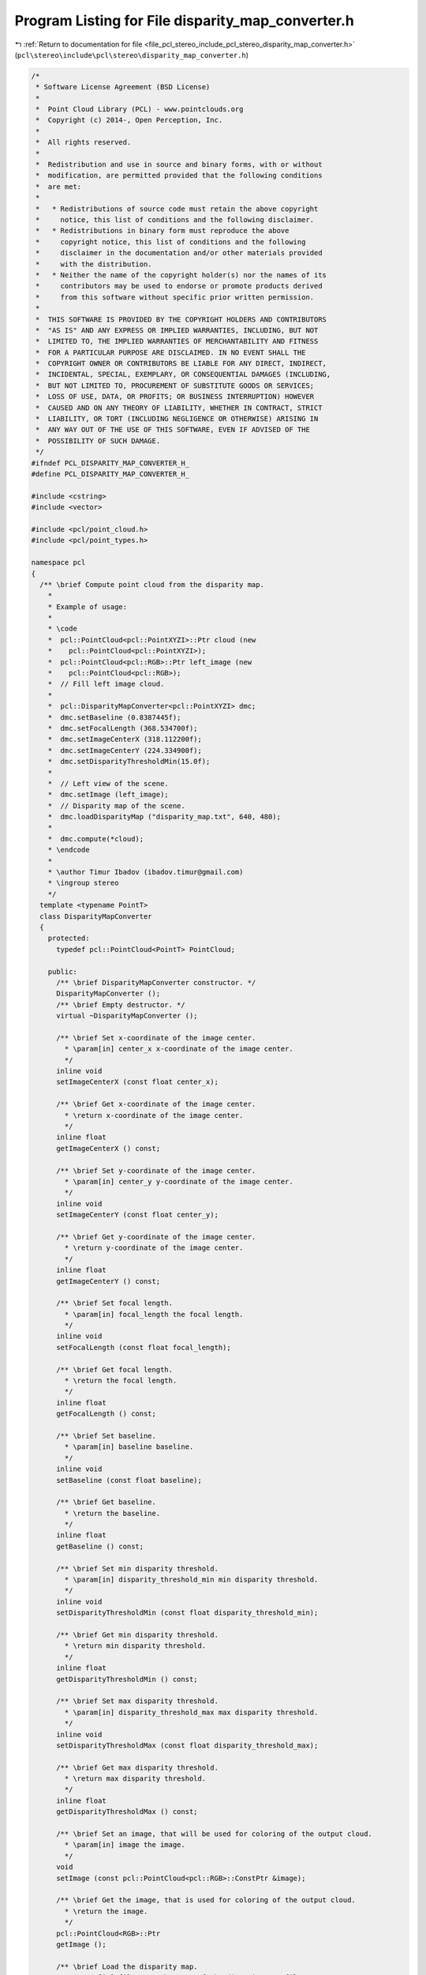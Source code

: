 
.. _program_listing_file_pcl_stereo_include_pcl_stereo_disparity_map_converter.h:

Program Listing for File disparity_map_converter.h
==================================================

|exhale_lsh| :ref:`Return to documentation for file <file_pcl_stereo_include_pcl_stereo_disparity_map_converter.h>` (``pcl\stereo\include\pcl\stereo\disparity_map_converter.h``)

.. |exhale_lsh| unicode:: U+021B0 .. UPWARDS ARROW WITH TIP LEFTWARDS

.. code-block:: cpp

   /*
    * Software License Agreement (BSD License)
    *
    *  Point Cloud Library (PCL) - www.pointclouds.org
    *  Copyright (c) 2014-, Open Perception, Inc.
    *
    *  All rights reserved.
    *
    *  Redistribution and use in source and binary forms, with or without
    *  modification, are permitted provided that the following conditions
    *  are met:
    *
    *   * Redistributions of source code must retain the above copyright
    *     notice, this list of conditions and the following disclaimer.
    *   * Redistributions in binary form must reproduce the above
    *     copyright notice, this list of conditions and the following
    *     disclaimer in the documentation and/or other materials provided
    *     with the distribution.
    *   * Neither the name of the copyright holder(s) nor the names of its
    *     contributors may be used to endorse or promote products derived
    *     from this software without specific prior written permission.
    *
    *  THIS SOFTWARE IS PROVIDED BY THE COPYRIGHT HOLDERS AND CONTRIBUTORS
    *  "AS IS" AND ANY EXPRESS OR IMPLIED WARRANTIES, INCLUDING, BUT NOT
    *  LIMITED TO, THE IMPLIED WARRANTIES OF MERCHANTABILITY AND FITNESS
    *  FOR A PARTICULAR PURPOSE ARE DISCLAIMED. IN NO EVENT SHALL THE
    *  COPYRIGHT OWNER OR CONTRIBUTORS BE LIABLE FOR ANY DIRECT, INDIRECT,
    *  INCIDENTAL, SPECIAL, EXEMPLARY, OR CONSEQUENTIAL DAMAGES (INCLUDING,
    *  BUT NOT LIMITED TO, PROCUREMENT OF SUBSTITUTE GOODS OR SERVICES;
    *  LOSS OF USE, DATA, OR PROFITS; OR BUSINESS INTERRUPTION) HOWEVER
    *  CAUSED AND ON ANY THEORY OF LIABILITY, WHETHER IN CONTRACT, STRICT
    *  LIABILITY, OR TORT (INCLUDING NEGLIGENCE OR OTHERWISE) ARISING IN
    *  ANY WAY OUT OF THE USE OF THIS SOFTWARE, EVEN IF ADVISED OF THE
    *  POSSIBILITY OF SUCH DAMAGE.
    */
   #ifndef PCL_DISPARITY_MAP_CONVERTER_H_
   #define PCL_DISPARITY_MAP_CONVERTER_H_
   
   #include <cstring>
   #include <vector>
   
   #include <pcl/point_cloud.h>
   #include <pcl/point_types.h>
   
   namespace pcl
   {
     /** \brief Compute point cloud from the disparity map.
       *
       * Example of usage:
       * 
       * \code
       *  pcl::PointCloud<pcl::PointXYZI>::Ptr cloud (new 
       *    pcl::PointCloud<pcl::PointXYZI>);
       *  pcl::PointCloud<pcl::RGB>::Ptr left_image (new 
       *    pcl::PointCloud<pcl::RGB>);
       *  // Fill left image cloud.
       *
       *  pcl::DisparityMapConverter<pcl::PointXYZI> dmc;
       *  dmc.setBaseline (0.8387445f);
       *  dmc.setFocalLength (368.534700f);
       *  dmc.setImageCenterX (318.112200f);
       *  dmc.setImageCenterY (224.334900f);
       *  dmc.setDisparityThresholdMin(15.0f);
       *
       *  // Left view of the scene.
       *  dmc.setImage (left_image);
       *  // Disparity map of the scene.
       *  dmc.loadDisparityMap ("disparity_map.txt", 640, 480);
       *
       *  dmc.compute(*cloud);
       * \endcode
       *
       * \author Timur Ibadov (ibadov.timur@gmail.com)
       * \ingroup stereo
       */
     template <typename PointT>
     class DisparityMapConverter
     {
       protected:
         typedef pcl::PointCloud<PointT> PointCloud;
   
       public:
         /** \brief DisparityMapConverter constructor. */
         DisparityMapConverter ();
         /** \brief Empty destructor. */
         virtual ~DisparityMapConverter ();
   
         /** \brief Set x-coordinate of the image center.
           * \param[in] center_x x-coordinate of the image center.
           */
         inline void
         setImageCenterX (const float center_x);
   
         /** \brief Get x-coordinate of the image center.
           * \return x-coordinate of the image center.
           */
         inline float
         getImageCenterX () const;
   
         /** \brief Set y-coordinate of the image center.
           * \param[in] center_y y-coordinate of the image center.
           */
         inline void
         setImageCenterY (const float center_y);
   
         /** \brief Get y-coordinate of the image center.
           * \return y-coordinate of the image center.
           */
         inline float
         getImageCenterY () const;
   
         /** \brief Set focal length.
           * \param[in] focal_length the focal length.
           */
         inline void
         setFocalLength (const float focal_length);
   
         /** \brief Get focal length.
           * \return the focal length.
           */
         inline float
         getFocalLength () const;
   
         /** \brief Set baseline.
           * \param[in] baseline baseline.
           */
         inline void
         setBaseline (const float baseline);
   
         /** \brief Get baseline.
           * \return the baseline.
           */
         inline float
         getBaseline () const;
   
         /** \brief Set min disparity threshold.
           * \param[in] disparity_threshold_min min disparity threshold.
           */
         inline void
         setDisparityThresholdMin (const float disparity_threshold_min);
   
         /** \brief Get min disparity threshold.
           * \return min disparity threshold.
           */
         inline float
         getDisparityThresholdMin () const;
   
         /** \brief Set max disparity threshold.
           * \param[in] disparity_threshold_max max disparity threshold.
           */
         inline void
         setDisparityThresholdMax (const float disparity_threshold_max);
   
         /** \brief Get max disparity threshold.
           * \return max disparity threshold.
           */
         inline float
         getDisparityThresholdMax () const;
   
         /** \brief Set an image, that will be used for coloring of the output cloud.
           * \param[in] image the image.
           */
         void
         setImage (const pcl::PointCloud<pcl::RGB>::ConstPtr &image);
   
         /** \brief Get the image, that is used for coloring of the output cloud.
           * \return the image.
           */
         pcl::PointCloud<RGB>::Ptr
         getImage ();
   
         /** \brief Load the disparity map.
           * \param[in] file_name the name of the disparity map file.
           * \return "true" if the disparity map was successfully loaded; "false" otherwise
           */
         bool
         loadDisparityMap (const std::string &file_name);
   
         /** \brief Load the disparity map and initialize it's size.
           * \param[in] file_name the name of the disparity map file.
           * \param[in] width width of the disparity map.
           * \param[in] height height of the disparity map.
           * \return "true" if the disparity map was successfully loaded; "false" otherwise
           */
         bool
         loadDisparityMap (const std::string &file_name, const size_t width, const size_t height);
   
         /** \brief Set the disparity map.
           * \param[in] disparity_map the disparity map.
           */
         void
         setDisparityMap (const std::vector<float> &disparity_map);
   
         /** \brief Set the disparity map and initialize it's size.
           * \param[in] disparity_map the disparity map.
           * \param[in] width width of the disparity map.
           * \param[in] height height of the disparity map.
           * \return "true" if the disparity map was successfully loaded; "false" otherwise
           */
         void
         setDisparityMap (const std::vector<float> &disparity_map, 
             const size_t width, const size_t height);
   
         /** \brief Get the disparity map.
           * \return the disparity map.
           */
         std::vector<float>
         getDisparityMap ();
   
         /** \brief Compute the output cloud.
           * \param[out] out_cloud the variable to return the resulting cloud.
           */
         virtual void
         compute (PointCloud &out_cloud);
   
       protected:
         /** \brief Translate point from image coordinates and disparity to 3D-coordinates
           * \param[in] row
           * \param[in] column
           * \param[in] disparity
           * \return the 3D point, that corresponds to the input parametres and the camera calibration.
           */
         PointXYZ 
         translateCoordinates (size_t row, size_t column, float disparity) const;
   
         /** \brief X-coordinate of the image center. */
         float center_x_;
         /** \brief Y-coordinate of the image center. */
         float center_y_;
         /** \brief Focal length. */
         float focal_length_;
         /** \brief Baseline. */
         float baseline_;
         
         /** \brief Is color image is set. */
         bool is_color_;
         /** \brief Color image of the scene. */
         pcl::PointCloud<pcl::RGB>::ConstPtr image_;
   
         /** \brief Vector for the disparity map. */
         std::vector<float> disparity_map_;
         /** \brief X-size of the disparity map. */
         size_t disparity_map_width_;
         /** \brief Y-size of the disparity map. */
         size_t disparity_map_height_;
   
         /** \brief Thresholds of the disparity. */
         float disparity_threshold_min_;
         float disparity_threshold_max_;
     };
   
   }
   
   #include <pcl/stereo/impl/disparity_map_converter.hpp>
   
   #endif // PCL_DISPARITY_MAP_CONVERTER_H_
